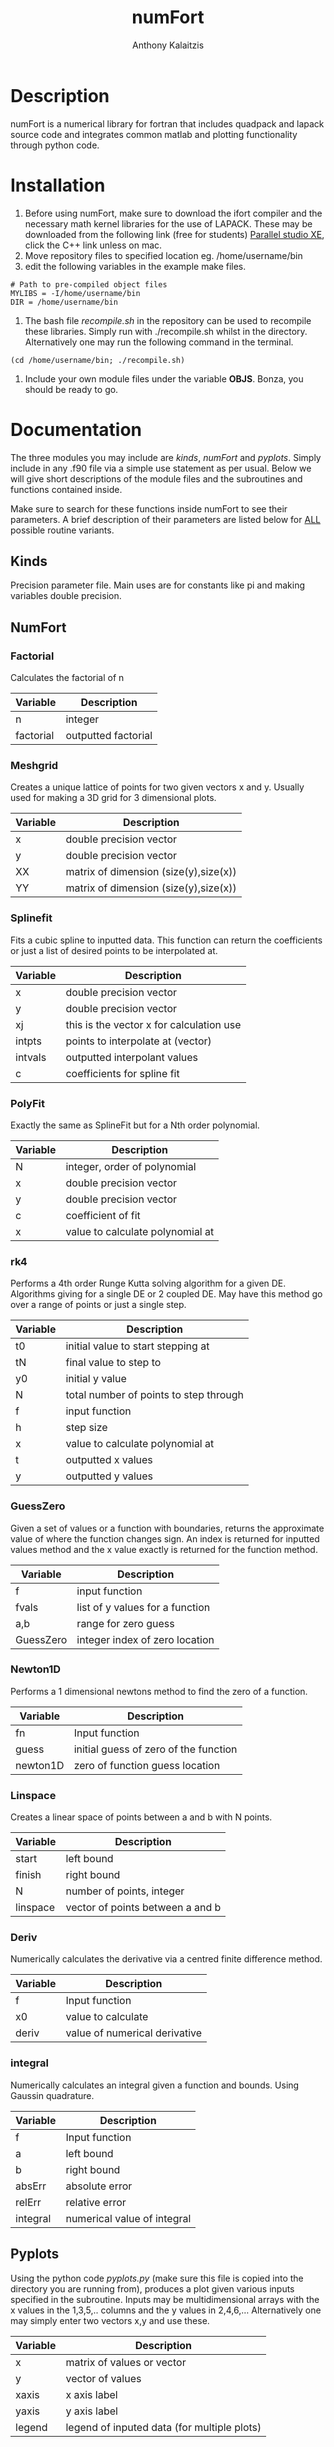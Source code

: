 #+AUTHOR: Anthony Kalaitzis
#+TITLE: numFort

* Description
numFort is a numerical library for fortran that includes quadpack and lapack source code and integrates common matlab and plotting functionality through python code.

* Installation
1. Before using numFort, make sure to download the ifort compiler and the necessary math kernel libraries for the use of LAPACK. These may be downloaded from the following link (free for students) [[https://software.intel.com/en-us/qualify-for-free-software/student][Parallel studio XE]], click the C++ link unless on mac.
2. Move repository files to specified location eg. /home/username/bin
3. edit the following variables in the example make files.

#+BEGIN_SRC 
# Path to pre-compiled object files
MYLIBS = -I/home/username/bin
DIR = /home/username/bin
#+END_SRC

4. The bash file /recompile.sh/ in the repository can be used to recompile these libraries. Simply run with ./recompile.sh whilst in the directory. Alternatively one may run the following command in the terminal.

#+BEGIN_SRC shell
  (cd /home/username/bin; ./recompile.sh)
#+END_SRC

5. Include your own module files under the variable *OBJS*. Bonza, you should be ready to go.

* Documentation
The three modules you may include are /kinds/, /numFort/ and /pyplots/. Simply include in any .f90 file via a simple use statement as per usual. Below we will give short descriptions of the module files and the subroutines and functions contained inside.

Make sure to search for these functions inside numFort to see their parameters. A brief description of their parameters are listed below for _ALL_ possible routine variants.

** Kinds
Precision parameter file. Main uses are for constants like pi and making variables double precision.

** NumFort

*** Factorial
Calculates the factorial of n

|-----------+---------------------|
| Variable  | Description         |
|-----------+---------------------|
| n         | integer             |
|-----------+---------------------|
| factorial | outputted factorial |
|-----------+---------------------|

*** Meshgrid
Creates a unique lattice of points for two given vectors x and y. Usually used for making a 3D grid for 3 dimensional plots.

|----------+---------------------------------------|
| Variable | Description                           |
|----------+---------------------------------------|
| x        | double precision vector               |
| y        | double precision vector               |
|----------+---------------------------------------|
| XX       | matrix of dimension (size(y),size(x)) |
| YY       | matrix of dimension (size(y),size(x)) |
|----------+---------------------------------------|


*** Splinefit
Fits a cubic spline to inputted data. This function can return the coefficients or just a list of desired points to be interpolated at.

|----------+------------------------------------------|
| Variable | Description                              |
|----------+------------------------------------------|
| x        | double precision vector                  |
| y        | double precision vector                  |
| xj       | this is the vector x for calculation use |
| intpts   | points to interpolate at (vector)        |
|----------+------------------------------------------|
| intvals  | outputted interpolant values             |
| c        | coefficients for spline fit              |
|----------+------------------------------------------|

*** PolyFit
Exactly the same as SplineFit but for a Nth order polynomial.

|----------+----------------------------------|
| Variable | Description                      |
|----------+----------------------------------|
| N        | integer, order of polynomial     |
| x        | double precision vector          |
| y        | double precision vector          |
|----------+----------------------------------|
| c        | coefficient of fit               |
| x        | value to calculate polynomial at |
|----------+----------------------------------|

*** rk4
Performs a 4th order Runge Kutta solving algorithm for a given DE. Algorithms giving for a single DE or 2 coupled DE. May have this method go over a range of points or just a single step.

|----------+----------------------------------------|
| Variable | Description                            |
|----------+----------------------------------------|
| t0       | initial value to start stepping at     |
| tN       | final value to step to                 |
| y0       | initial y value                        |
| N        | total number of points to step through |
| f        | input function                         |
| h        | step size                              |
|----------+----------------------------------------|
| x        | value to calculate polynomial at       |
| t        | outputted x values                     |
| y        | outputted y values                     |
|----------+----------------------------------------|

*** GuessZero
Given a set of values or a function with boundaries, returns the approximate value of where the function changes sign. An index is returned for inputted values method and the x value exactly is returned for the function method.

|-----------+---------------------------------|
| Variable  | Description                     |
|-----------+---------------------------------|
| f         | input function                  |
| fvals     | list of y values for a function |
| a,b       | range for zero guess            |
|-----------+---------------------------------|
| GuessZero | integer index of zero location  |
|-----------+---------------------------------|

*** Newton1D
Performs a 1 dimensional newtons method to find the zero of a function.

|----------+---------------------------------------|
| Variable | Description                           |
|----------+---------------------------------------|
| fn       | Input function                        |
| guess    | initial guess of zero of the function |
|----------+---------------------------------------|
| newton1D | zero of function guess location       |
|----------+---------------------------------------|

*** Linspace
Creates a linear space of points between a and b with N points.

|----------+----------------------------------|
| Variable | Description                      |
|----------+----------------------------------|
| start    | left bound                       |
| finish   | right bound                      |
| N        | number of points, integer        |
|----------+----------------------------------|
| linspace | vector of points between a and b |
|----------+----------------------------------|

*** Deriv
Numerically calculates the derivative via a centred finite difference method.

|----------+-------------------------------|
| Variable | Description                   |
|----------+-------------------------------|
| f        | Input function                |
| x0       | value to calculate            |
|----------+-------------------------------|
| deriv    | value of numerical derivative |
|----------+-------------------------------|

*** integral
Numerically calculates an integral given a function and bounds. Using Gaussin quadrature.

|----------+-----------------------------|
| Variable | Description                 |
|----------+-----------------------------|
| f        | Input function              |
| a        | left bound                  |
| b        | right bound                 |
| absErr   | absolute error              |
| relErr   | relative error              |
|----------+-----------------------------|
| integral | numerical value of integral |
|----------+-----------------------------|

** Pyplots
Using the python code /pyplots.py/ (make sure this file is copied into the directory you are running from), produces a plot given various inputs specified in the subroutine. Inputs may be multidimensional arrays with the x values in the 1,3,5,.. columns and the y values in 2,4,6,... Alternatively one may simply enter two vectors x,y and use these.

|----------+---------------------------------------------|
| Variable | Description                                 |
|----------+---------------------------------------------|
| x        | matrix of values or vector                  |
| y        | vector of values                            |
| xaxis    | x axis label                                |
| yaxis    | y axis label                                |
| legend   | legend of inputed data (for multiple plots) |
|----------+---------------------------------------------|

